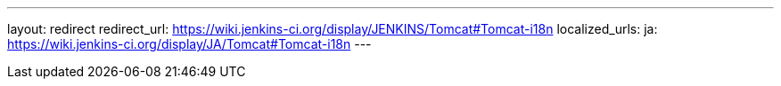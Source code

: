 ---
layout: redirect
redirect_url: https://wiki.jenkins-ci.org/display/JENKINS/Tomcat#Tomcat-i18n
localized_urls:
  ja: https://wiki.jenkins-ci.org/display/JA/Tomcat#Tomcat-i18n
---

